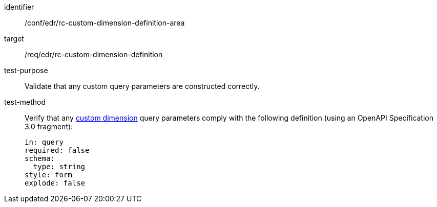 [[ats_collections_rc-custom-dimension-definition-area]]
[abstract_test]
====
[%metadata]
identifier:: /conf/edr/rc-custom-dimension-definition-area
target:: /req/edr/rc-custom-dimension-definition
test-purpose:: Validate that any custom query parameters are constructed correctly.
test-method::
+
--
Verify that any <<rc_custom-dimensions-section,custom dimension>> query parameters comply with the following definition (using an OpenAPI Specification 3.0 fragment):

[source,YAML]
----
in: query
required: false
schema:
  type: string
style: form
explode: false
----
--
====
